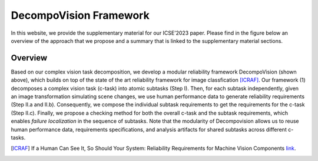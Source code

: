 ***********************
DecompoVision Framework
***********************

In this website, we provide the supplementary material for our ICSE’2023 paper. 
Please find in the figure below an overview of the approach that we propose and a summary that is linked to the supplementary material sections.

.. image:: images/decompoFram.png
  :alt: DecompoVision framework worflow
  
  

Overview
--------
Based on our complex vision task decomposition, we develop a modular reliability framework DecompoVision (shown above), which builds on top of the state of the art reliability framework for image classfication [ICRAF]_.
Our framework (1) decomposes a complex vision task (c-task) into atomic subtasks (Step I).
Then, for each subtask independently, given an image transformation simulating scene changes, we use human performance data to generate reliability requirements (Step II.a and II.b).
Consequently, we compose the individual subtask requirements to get the requirements for the c-task (Step II.c).
Finally, we propose a checking method for both the overall c-task and the subtask requirements, which enables *failure localization* in the sequence of subtasks.
Note that the modularity of Decompovision allows us to reuse human performance data, requirements specifications, and analysis artifacts for shared subtasks across different c-tasks.


..  [ICRAF] If a Human Can See It, So Should Your System: Reliability Requirements for Machine Vision Components `link <https://arxiv.org/abs/2202.03930/>`_.



